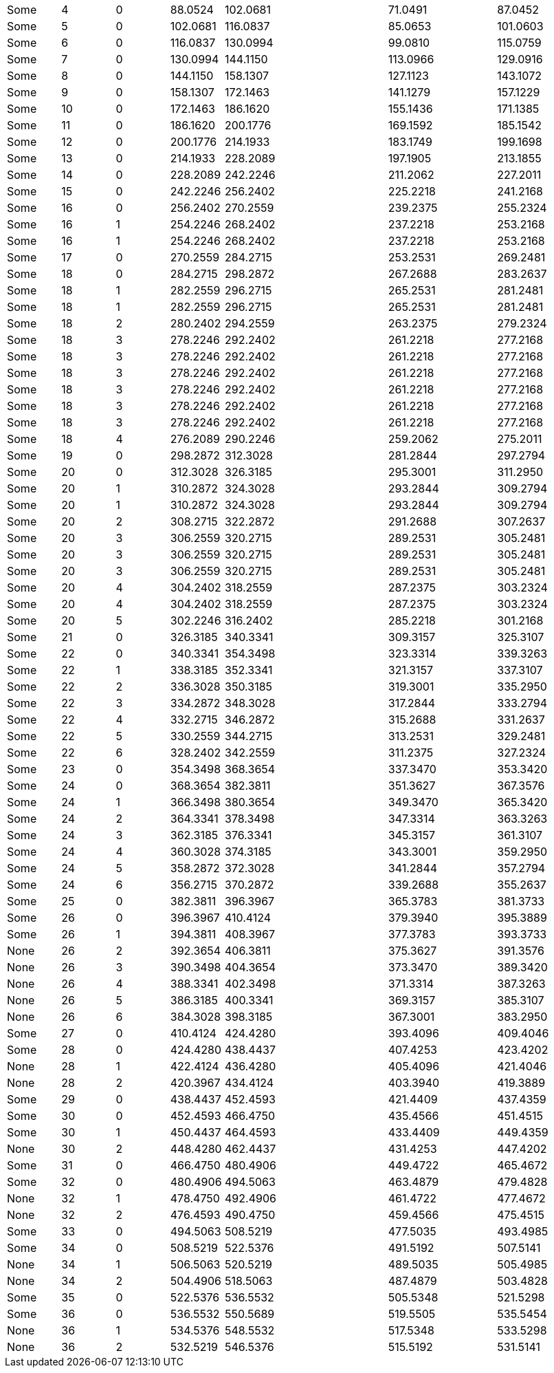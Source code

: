 |===
|Some|4 |0|88.0524 |102.0681|||71.0491 ||87.0452
|Some|5 |0|102.0681|116.0837|||85.0653 ||101.0603
|Some|6 |0|116.0837|130.0994|||99.0810 ||115.0759
|Some|7 |0|130.0994|144.1150|||113.0966||129.0916
|Some|8 |0|144.1150|158.1307|||127.1123||143.1072
|Some|9 |0|158.1307|172.1463|||141.1279||157.1229
|Some|10|0|172.1463|186.1620|||155.1436||171.1385
|Some|11|0|186.1620|200.1776|||169.1592||185.1542
|Some|12|0|200.1776|214.1933|||183.1749||199.1698
|Some|13|0|214.1933|228.2089|||197.1905||213.1855
|Some|14|0|228.2089|242.2246|||211.2062||227.2011
|Some|15|0|242.2246|256.2402|||225.2218||241.2168
|Some|16|0|256.2402|270.2559|||239.2375||255.2324
|Some|16|1|254.2246|268.2402|||237.2218||253.2168
|Some|16|1|254.2246|268.2402|||237.2218||253.2168
|Some|17|0|270.2559|284.2715|||253.2531||269.2481
|Some|18|0|284.2715|298.2872|||267.2688||283.2637
|Some|18|1|282.2559|296.2715|||265.2531||281.2481
|Some|18|1|282.2559|296.2715|||265.2531||281.2481
|Some|18|2|280.2402|294.2559|||263.2375||279.2324
|Some|18|3|278.2246|292.2402|||261.2218||277.2168
|Some|18|3|278.2246|292.2402|||261.2218||277.2168
|Some|18|3|278.2246|292.2402|||261.2218||277.2168
|Some|18|3|278.2246|292.2402|||261.2218||277.2168
|Some|18|3|278.2246|292.2402|||261.2218||277.2168
|Some|18|3|278.2246|292.2402|||261.2218||277.2168
|Some|18|4|276.2089|290.2246|||259.2062||275.2011
|Some|19|0|298.2872|312.3028|||281.2844||297.2794
|Some|20|0|312.3028|326.3185|||295.3001||311.2950
|Some|20|1|310.2872|324.3028|||293.2844||309.2794
|Some|20|1|310.2872|324.3028|||293.2844||309.2794
|Some|20|2|308.2715|322.2872|||291.2688||307.2637
|Some|20|3|306.2559|320.2715|||289.2531||305.2481
|Some|20|3|306.2559|320.2715|||289.2531||305.2481
|Some|20|3|306.2559|320.2715|||289.2531||305.2481
|Some|20|4|304.2402|318.2559|||287.2375||303.2324
|Some|20|4|304.2402|318.2559|||287.2375||303.2324
|Some|20|5|302.2246|316.2402|||285.2218||301.2168
|Some|21|0|326.3185|340.3341|||309.3157||325.3107
|Some|22|0|340.3341|354.3498|||323.3314||339.3263
|Some|22|1|338.3185|352.3341|||321.3157||337.3107
|Some|22|2|336.3028|350.3185|||319.3001||335.2950
|Some|22|3|334.2872|348.3028|||317.2844||333.2794
|Some|22|4|332.2715|346.2872|||315.2688||331.2637
|Some|22|5|330.2559|344.2715|||313.2531||329.2481
|Some|22|6|328.2402|342.2559|||311.2375||327.2324
|Some|23|0|354.3498|368.3654|||337.3470||353.3420
|Some|24|0|368.3654|382.3811|||351.3627||367.3576
|Some|24|1|366.3498|380.3654|||349.3470||365.3420
|Some|24|2|364.3341|378.3498|||347.3314||363.3263
|Some|24|3|362.3185|376.3341|||345.3157||361.3107
|Some|24|4|360.3028|374.3185|||343.3001||359.2950
|Some|24|5|358.2872|372.3028|||341.2844||357.2794
|Some|24|6|356.2715|370.2872|||339.2688||355.2637
|Some|25|0|382.3811|396.3967|||365.3783||381.3733
|Some|26|0|396.3967|410.4124|||379.3940||395.3889
|Some|26|1|394.3811|408.3967|||377.3783||393.3733
|None|26|2|392.3654|406.3811|||375.3627||391.3576
|None|26|3|390.3498|404.3654|||373.3470||389.3420
|None|26|4|388.3341|402.3498|||371.3314||387.3263
|None|26|5|386.3185|400.3341|||369.3157||385.3107
|None|26|6|384.3028|398.3185|||367.3001||383.2950
|Some|27|0|410.4124|424.4280|||393.4096||409.4046
|Some|28|0|424.4280|438.4437|||407.4253||423.4202
|None|28|1|422.4124|436.4280|||405.4096||421.4046
|None|28|2|420.3967|434.4124|||403.3940||419.3889
|Some|29|0|438.4437|452.4593|||421.4409||437.4359
|Some|30|0|452.4593|466.4750|||435.4566||451.4515
|Some|30|1|450.4437|464.4593|||433.4409||449.4359
|None|30|2|448.4280|462.4437|||431.4253||447.4202
|Some|31|0|466.4750|480.4906|||449.4722||465.4672
|Some|32|0|480.4906|494.5063|||463.4879||479.4828
|None|32|1|478.4750|492.4906|||461.4722||477.4672
|None|32|2|476.4593|490.4750|||459.4566||475.4515
|Some|33|0|494.5063|508.5219|||477.5035||493.4985
|Some|34|0|508.5219|522.5376|||491.5192||507.5141
|None|34|1|506.5063|520.5219|||489.5035||505.4985
|None|34|2|504.4906|518.5063|||487.4879||503.4828
|Some|35|0|522.5376|536.5532|||505.5348||521.5298
|Some|36|0|536.5532|550.5689|||519.5505||535.5454
|None|36|1|534.5376|548.5532|||517.5348||533.5298
|None|36|2|532.5219|546.5376|||515.5192||531.5141
|===
